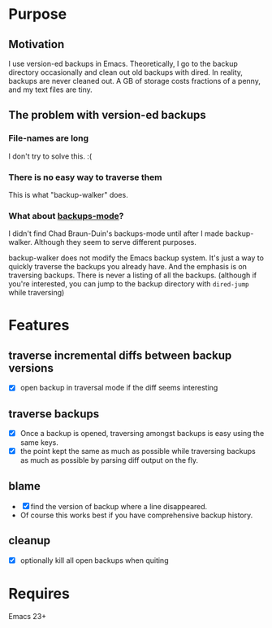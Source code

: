 * Purpose
** Motivation

I use version-ed backups in Emacs.  Theoretically, I go to the backup directory
occasionally and clean out old backups with dired.  In reality, backups are
never cleaned out.  A GB of storage costs fractions of a penny, and my text
files are tiny.

** The problem with version-ed backups
*** File-names are long
I don't try to solve this.  :(
*** There is no easy way to traverse them
This is what "backup-walker" does.
*** What about [[https://github.com/chadbraunduin/backups-mode][backups-mode]]?
I didn't find Chad Braun-Duin's backups-mode until after I made backup-walker.
Although they seem to serve different purposes.

backup-walker does not modify the Emacs backup system.  It's just a way to
quickly traverse the backups you already have.  And the emphasis is on
traversing backups.  There is never a listing of all the backups. (although if
you're interested, you can jump to the backup directory with =dired-jump=
while traversing)
* Features
** traverse incremental diffs between backup versions
- [X] open backup in traversal mode if the diff seems interesting
** traverse backups
- [X] Once a backup is opened, traversing amongst backups is easy using the same keys.
- [X] the point kept the same as much as possible while traversing backups as
  much as possible by parsing diff output on the fly.
** blame
- [X] find the version of backup where a line disappeared.
- Of course this works best if you have comprehensive backup history.
** cleanup
- [X] optionally kill all open backups when quiting
* Requires

Emacs 23+
